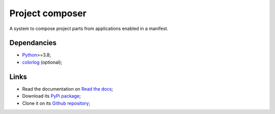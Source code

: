 .. _Python: https://www.python.org/
.. _colorlog: https://github.com/borntyping/python-colorlog

================
Project composer
================

A system to compose project parts from applications enabled in a manifest.


Dependancies
************

* `Python`_>=3.8;
* `colorlog`_ (optional);


Links
*****

* Read the documentation on `Read the docs <https://project-composer.readthedocs.io/>`_;
* Download its `PyPi package <https://pypi.python.org/pypi/project-composer>`_;
* Clone it on its `Github repository <https://github.com/sveetch/project-composer>`_;
